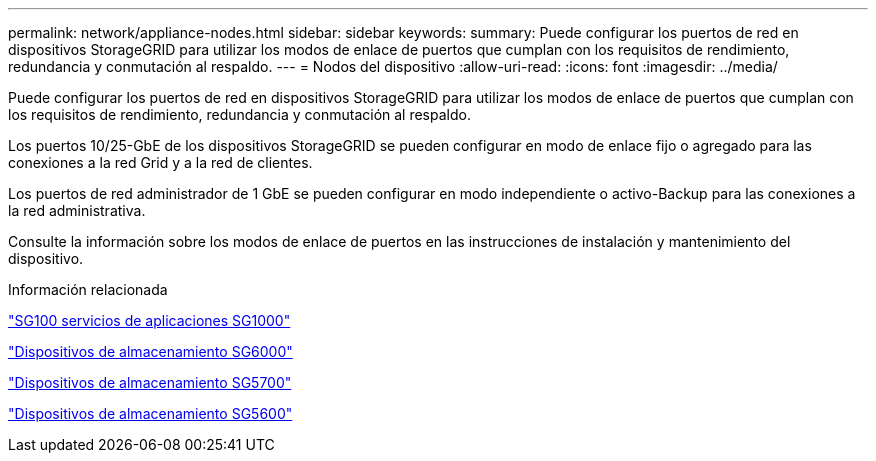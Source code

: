 ---
permalink: network/appliance-nodes.html 
sidebar: sidebar 
keywords:  
summary: Puede configurar los puertos de red en dispositivos StorageGRID para utilizar los modos de enlace de puertos que cumplan con los requisitos de rendimiento, redundancia y conmutación al respaldo. 
---
= Nodos del dispositivo
:allow-uri-read: 
:icons: font
:imagesdir: ../media/


[role="lead"]
Puede configurar los puertos de red en dispositivos StorageGRID para utilizar los modos de enlace de puertos que cumplan con los requisitos de rendimiento, redundancia y conmutación al respaldo.

Los puertos 10/25-GbE de los dispositivos StorageGRID se pueden configurar en modo de enlace fijo o agregado para las conexiones a la red Grid y a la red de clientes.

Los puertos de red administrador de 1 GbE se pueden configurar en modo independiente o activo-Backup para las conexiones a la red administrativa.

Consulte la información sobre los modos de enlace de puertos en las instrucciones de instalación y mantenimiento del dispositivo.

.Información relacionada
link:../sg100-1000/index.html["SG100  servicios de aplicaciones SG1000"]

link:../sg6000/index.html["Dispositivos de almacenamiento SG6000"]

link:../sg5700/index.html["Dispositivos de almacenamiento SG5700"]

link:../sg5600/index.html["Dispositivos de almacenamiento SG5600"]
